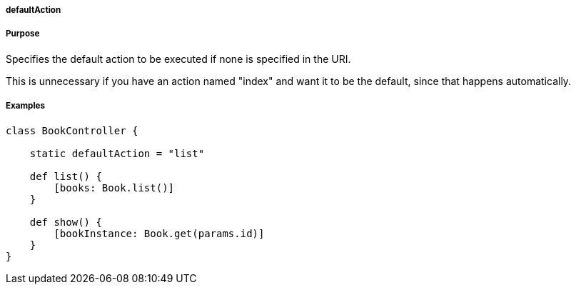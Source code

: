 
===== defaultAction



===== Purpose


Specifies the default action to be executed if none is specified in the URI.

This is unnecessary if you have an action named "index" and want it to be the default, since that happens automatically.


===== Examples


[source,java]
----
class BookController {

    static defaultAction = "list"

    def list() {
        [books: Book.list()]
    }

    def show() {
        [bookInstance: Book.get(params.id)]
    }
}
----
